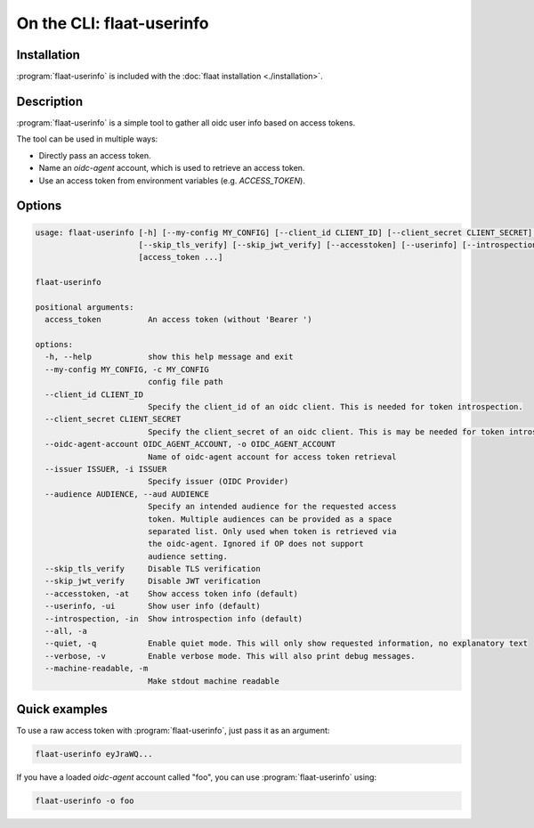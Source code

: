 On the CLI: flaat-userinfo
==========================

Installation
------------
:program:`flaat-userinfo` is included with the :doc:`flaat installation <./installation>`.

Description
-----------

:program:`flaat-userinfo` is a simple tool to gather all oidc user info based on access tokens.

The tool can be used in multiple ways:

- Directly pass an access token.
- Name an `oidc-agent` account, which is used to retrieve an access token.
- Use an access token from environment variables (e.g. `ACCESS_TOKEN`).

Options
-------
.. code-block:: bash

    usage: flaat-userinfo [-h] [--my-config MY_CONFIG] [--client_id CLIENT_ID] [--client_secret CLIENT_SECRET] [--oidc-agent-account OIDC_AGENT_ACCOUNT] [--issuer ISSUER] [--audience AUDIENCE]
                          [--skip_tls_verify] [--skip_jwt_verify] [--accesstoken] [--userinfo] [--introspection] [--all] [--quiet] [--verbose] [--machine-readable]
                          [access_token ...]

    flaat-userinfo

    positional arguments:
      access_token          An access token (without 'Bearer ')

    options:
      -h, --help            show this help message and exit
      --my-config MY_CONFIG, -c MY_CONFIG
                            config file path
      --client_id CLIENT_ID
                            Specify the client_id of an oidc client. This is needed for token introspection.
      --client_secret CLIENT_SECRET
                            Specify the client_secret of an oidc client. This is may be needed for token introspection.
      --oidc-agent-account OIDC_AGENT_ACCOUNT, -o OIDC_AGENT_ACCOUNT
                            Name of oidc-agent account for access token retrieval
      --issuer ISSUER, -i ISSUER
                            Specify issuer (OIDC Provider)
      --audience AUDIENCE, --aud AUDIENCE
                            Specify an intended audience for the requested access
                            token. Multiple audiences can be provided as a space
                            separated list. Only used when token is retrieved via
                            the oidc-agent. Ignored if OP does not support
                            audience setting.
      --skip_tls_verify     Disable TLS verification
      --skip_jwt_verify     Disable JWT verification
      --accesstoken, -at    Show access token info (default)
      --userinfo, -ui       Show user info (default)
      --introspection, -in  Show introspection info (default)
      --all, -a
      --quiet, -q           Enable quiet mode. This will only show requested information, no explanatory text
      --verbose, -v         Enable verbose mode. This will also print debug messages.
      --machine-readable, -m
                            Make stdout machine readable

Quick examples
--------------

To use a raw access token with :program:`flaat-userinfo`, just pass it as an argument:

.. code-block:: bash

   flaat-userinfo eyJraWQ...

If you have a loaded `oidc-agent` account called "foo", you can use :program:`flaat-userinfo` using:

.. code-block:: bash

   flaat-userinfo -o foo
